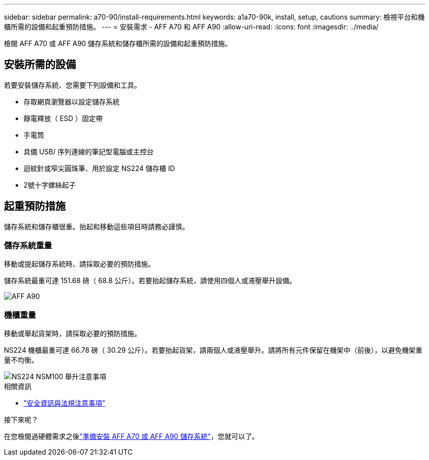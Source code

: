 ---
sidebar: sidebar 
permalink: a70-90/install-requirements.html 
keywords: a1a70-90k, install, setup, cautions 
summary: 檢視平台和機櫃所需的設備和起重預防措施。 
---
= 安裝需求 - AFF A70 和 AFF A90
:allow-uri-read: 
:icons: font
:imagesdir: ../media/


[role="lead"]
檢閱 AFF A70 或 AFF A90 儲存系統和儲存櫃所需的設備和起重預防措施。



== 安裝所需的設備

若要安裝儲存系統、您需要下列設備和工具。

* 存取網頁瀏覽器以設定儲存系統
* 靜電釋放（ ESD ）固定帶
* 手電筒
* 具備 USB/ 序列連線的筆記型電腦或主控台
* 迴紋針或窄尖圓珠筆、用於設定 NS224 儲存櫃 ID
* 2號十字螺絲起子




== 起重預防措施

儲存系統和儲存櫃很重。抬起和移動這些項目時請務必謹慎。



=== 儲存系統重量

移動或提起儲存系統時、請採取必要的預防措施。

儲存系統最重可達 151.68 磅（ 68.8 公斤）。若要抬起儲存系統，請使用四個人或液壓舉升設備。

image::../media/drw_a70-90_weight_icon_ieops-1730.svg[AFF A90]



=== 機櫃重量

移動或舉起貨架時，請採取必要的預防措施。

NS224 機櫃最重可達 66.78 磅（ 30.29 公斤）。若要抬起貨架，請兩個人或液壓舉升。請將所有元件保留在機架中（前後），以避免機架重量不均衡。

image::../media/drw_ns224_lifting_weight_ieops-1716.svg[NS224 NSM100 舉升注意事項]

.相關資訊
* https://library.netapp.com/ecm/ecm_download_file/ECMP12475945["安全資訊與法規注意事項"^]


.接下來呢？
在您檢閱過硬體需求之後link:install-prepare.html["準備安裝 AFF A70 或 AFF A90 儲存系統"]，您就可以了。
